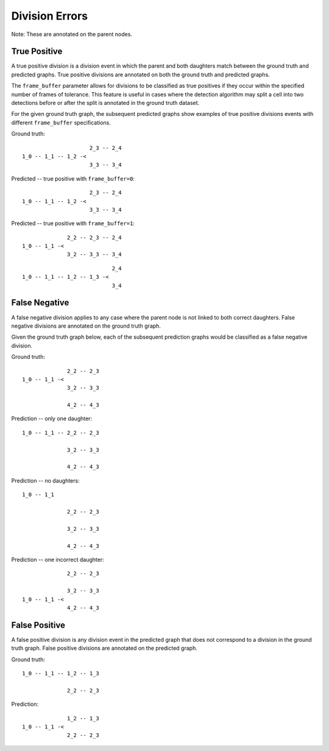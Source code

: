 Division Errors
===============
Note: These are annotated on the parent nodes.

True Positive
-------------

A true positive division is a division event in which the parent and both daughters match between the ground truth and predicted graphs. True positive divisions are annotated on both the ground truth and predicted graphs.

The ``frame_buffer`` parameter allows for divisions to be classified as true positives if they occur within the specified number of frames of tolerance. This feature is useful in cases where the detection algorithm may split a cell into two detections before or after the split is annotated in the ground truth dataset.

For the given ground truth graph, the subsequent predicted graphs show examples of true positive divisions events with different ``frame_buffer`` specifications.

Ground truth::

                       2_3 -- 2_4
  1_0 -- 1_1 -- 1_2 -<
                       3_3 -- 3_4

Predicted -- true positive with ``frame_buffer=0``::

                       2_3 -- 2_4
  1_0 -- 1_1 -- 1_2 -<
                       3_3 -- 3_4

Predicted -- true positive with ``frame_buffer=1``::

                2_2 -- 2_3 -- 2_4
  1_0 -- 1_1 -<
                3_2 -- 3_3 -- 3_4

::

                              2_4
  1_0 -- 1_1 -- 1_2 -- 1_3 -<
                              3_4

False Negative
--------------

A false negative division applies to any case where the parent node is not linked to both correct daughters. False negative divisions are annotated on the ground truth graph.

Given the ground truth graph below, each of the subsequent prediction graphs would be classified as a false negative division.

Ground truth::

                2_2 -- 2_3
  1_0 -- 1_1 -<
                3_2 -- 3_3

                4_2 -- 4_3

Prediction -- only one daughter::

  1_0 -- 1_1 -- 2_2 -- 2_3

                3_2 -- 3_3

                4_2 -- 4_3

Prediction -- no daughters::

  1_0 -- 1_1

                2_2 -- 2_3

                3_2 -- 3_3

                4_2 -- 4_3

Prediction -- one incorrect daughter::

                  2_2 -- 2_3

                  3_2 -- 3_3
    1_0 -- 1_1 -<
                  4_2 -- 4_3

False Positive
--------------

A false positive division is any division event in the predicted graph that does not correspond to a division in the ground truth graph. False positive divisions are annotated on the predicted graph.

Ground truth::

  1_0 -- 1_1 -- 1_2 -- 1_3

                2_2 -- 2_3

Prediction::

                1_2 -- 1_3
  1_0 -- 1_1 -<
                2_2 -- 2_3

